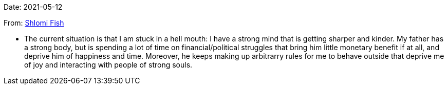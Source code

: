 Date: 2021-05-12

From: https://www.shlomifish.org/me/contact-me/[Shlomi Fish]

* The current situation is that I am stuck in a hell mouth: I have a strong mind
that is getting sharper and kinder. My father has a strong body, but is spending
a lot of time on financial/political struggles that bring him little monetary
benefit if at all, and deprive him of happiness and time. Moreover, he keeps
making up arbitrarry rules for me to behave outside that deprive me of
joy and interacting with people of strong souls.
